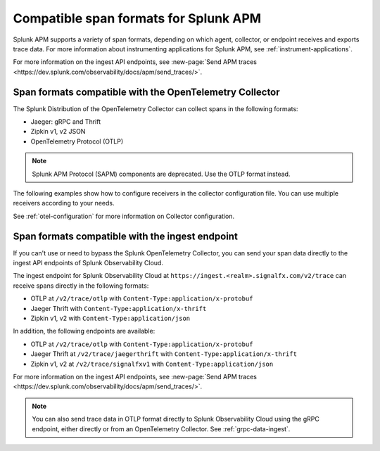 .. _apm-supported-span-formats:

*****************************************
Compatible span formats for Splunk APM
*****************************************

.. meta::
   :description: Learn about the variety of span formats in Splunk APM.

Splunk APM supports a variety of span formats, depending on which agent, collector, or endpoint receives and exports trace data. For more information about instrumenting applications for Splunk APM, see :ref:`instrument-applications`.

For more information on the ingest API endpoints, see :new-page:`Send APM traces <https://dev.splunk.com/observability/docs/apm/send_traces/>`. 

.. _apm-formats-otelcol:

Span formats compatible with the OpenTelemetry Collector
================================================================

The Splunk Distribution of the OpenTelemetry Collector can collect spans in the following formats:

- Jaeger: gRPC and Thrift
- Zipkin v1, v2 JSON
- OpenTelemetry Protocol (OTLP)

.. note:: Splunk APM Protocol (SAPM) components are deprecated. Use the OTLP format instead.

The following examples show how to configure receivers in the collector configuration file. You can use multiple receivers according to your needs.

.. tabs::

   .. code-tab:: yaml Jaeger Thrift

      # To receive spans in Jaeger Thrift format

      receivers:
         jaeger:
            protocols:
               grpc:
                  endpoint: 0.0.0.0:14250
               thrift_binary:
                  endpoint: 0.0.0.0:6832
               thrift_compact:
                  endpoint: 0.0.0.0:6831
               thrift_http:
                  endpoint: 0.0.0.0:14268

   .. code-tab:: yaml Zipkin

      # To receive spans in Zipkin format

      receivers:
         zipkin:
            endpoint: 0.0.0.0:9411

   .. code-tab:: yaml OTLP

      # To receive spans in OTLP format

      receivers:
         otlp:
            protocols:
               grpc:
                  endpoint: 0.0.0.0:4317
               http:
                  endpoint: 0.0.0.0:4318            

See :ref:`otel-configuration` for more information on Collector configuration.

.. _apm-formats-trace-ingest:

Span formats compatible with the ingest endpoint
=========================================================

If you can't use or need to bypass the Splunk OpenTelemetry Collector, you can send your span data directly to the ingest API endpoints of Splunk Observability Cloud.

The ingest endpoint for Splunk Observability Cloud at ``https://ingest.<realm>.signalfx.com/v2/trace`` can receive spans directly in the following formats:

* OTLP at ``/v2/trace/otlp`` with ``Content-Type:application/x-protobuf``
* Jaeger Thrift with ``Content-Type:application/x-thrift``
* Zipkin v1, v2 with ``Content-Type:application/json``

In addition, the following endpoints are available:

* OTLP at ``/v2/trace/otlp`` with ``Content-Type:application/x-protobuf``
* Jaeger Thrift at ``/v2/trace/jaegerthrift`` with ``Content-Type:application/x-thrift``
* Zipkin v1, v2 at ``/v2/trace/signalfxv1`` with ``Content-Type:application/json``

For more information on the ingest API endpoints, see :new-page:`Send APM traces <https://dev.splunk.com/observability/docs/apm/send_traces/>`. 

.. note:: You can also send trace data in OTLP format directly to Splunk Observability Cloud using the gRPC endpoint, either directly or from an OpenTelemetry Collector. See :ref:`grpc-data-ingest`.


